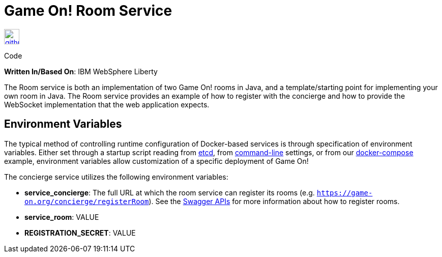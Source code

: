 = Game On! Room Service
:icons: font

[[img-github]]
image::github.png[alt="github", width="30", height="30", link="https://github.com/gameontext/gameon-room"]
Code

*Written In/Based On*: IBM WebSphere Liberty

The Room service is both an implementation of two Game On! rooms in Java, and a template/starting point for implementing
your own room in Java.  The Room service provides an example of how to register with the concierge and how to provide the
WebSocket implementation that the web application expects. 

== Environment Variables

The typical method of controlling runtime configuration of Docker-based services is through specification of environment variables.  Either set through a startup script reading from https://coreos.com/etcd/docs/latest/[etcd], from https://docs.docker.com/engine/reference/run/#env-environment-variables[command-line] settings, or from our https://github.com/gameontext/gameon/blob/master/docker-compose.yml[docker-compose] example, environment variables allow customization of a specific deployment of Game On!

The concierge service utilizes the following environment variables:

* *service_concierge*: The full URL at which the room service can register its rooms (e.g. `https://game-on.org/concierge/registerRoom`). See the https://game-on.org/swagger/[Swagger APIs] for more information about how to register rooms.
* *service_room*: VALUE
* *REGISTRATION_SECRET*: VALUE

